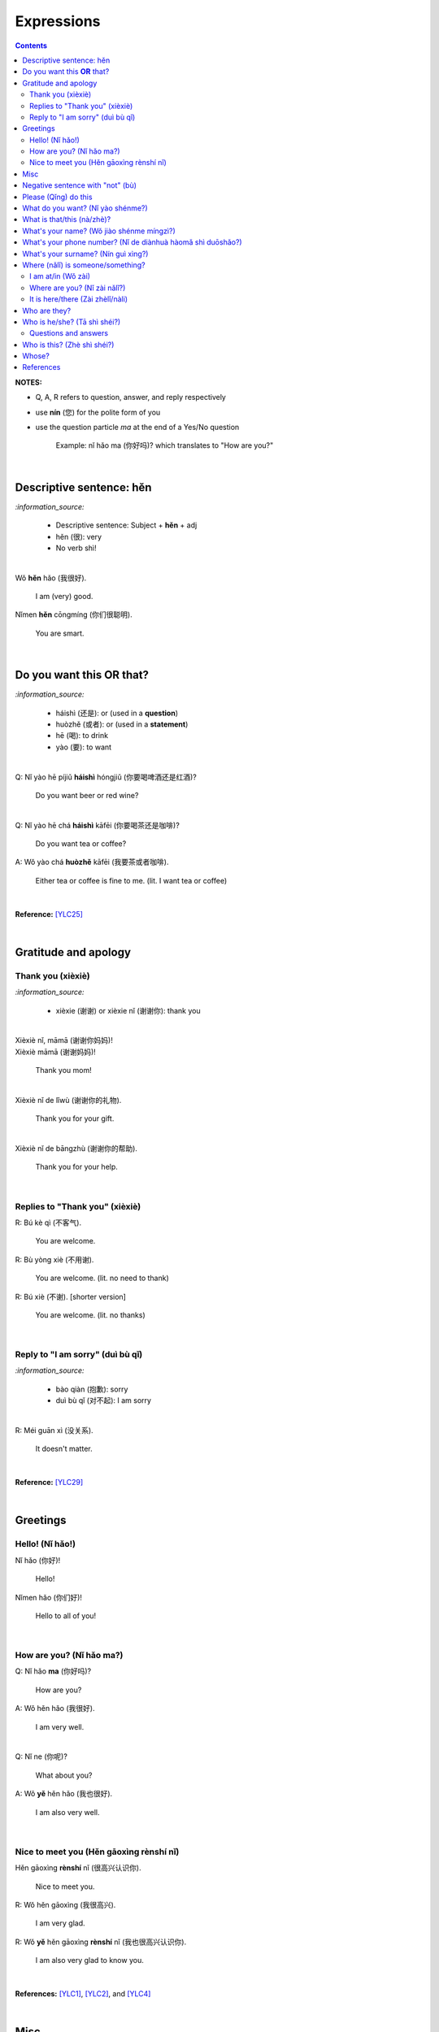 ===========
Expressions
===========
.. contents:: **Contents**
   :depth: 3
   :local:
   :backlinks: top

**NOTES:**

- Q, A, R refers to question, answer, and reply respectively
- use **nín** (您) for the polite form of you
- use the question particle *ma* at the end of a Yes/No question
   
   Example: nǐ hǎo ma (你好吗)? which translates to "How are you?"

|

Descriptive sentence: hěn
=========================
`:information_source:`

   - Descriptive sentence: Subject + **hěn** + adj
   - hěn (很): very
   - No verb shì!

|

| Wǒ **hěn** hǎo (我很好).

   I am (very) good.
| Nǐmen **hěn** cōngmíng (你们很聪明).

   You are smart.
   
|

Do you want this **OR** that?
=============================
`:information_source:`

   - háishì (还是): or (used in a **question**)
   - huòzhě (或者): or (used in a **statement**)
   - hē (喝): to drink
   - yào (要): to want

| 

| Q: Nǐ yào hē píjiǔ **háishì** hóngjiǔ (你要喝啤酒还是红酒)?

   Do you want beer or red wine?

|

| Q: Nǐ yào hē chá **háishì** kāfēi (你要喝茶还是咖啡)?

   Do you want tea or coffee?
   
| A: Wǒ yào chá **huòzhě** kāfēi (我要茶或者咖啡).

   Either tea or coffee is fine to me. (lit. I want tea or coffee)

|

**Reference:** [YLC25]_

|

Gratitude and apology
=====================
Thank you (xièxiè)
------------------
`:information_source:`

   - xièxie (谢谢) or xièxie nǐ (谢谢你): thank you

|

| Xièxiè nǐ, māmā (谢谢你妈妈)!
| Xièxiè māmā (谢谢妈妈)!

   Thank you mom!

|

| Xièxiè nǐ de lǐwù (谢谢你的礼物).

   Thank you for your gift.

|

| Xièxiè nǐ de bāngzhù (谢谢你的帮助).

   Thank you for your help.
   
|

Replies to "Thank you" (xièxiè)
-------------------------------
| R: Bú kè qì (不客气).

   You are welcome.
| R: Bù yòng xiè (不用谢).

   You are welcome. (lit. no need to thank)
| R: Bú xiè (不谢). [shorter version]

   You are welcome. (lit. no thanks)

|

Reply to "I am sorry" (duì bù qǐ)
---------------------------------
`:information_source:`

   - bào qiàn (抱歉): sorry
   - duì bù qǐ (对不起): I am sorry

|

| R: Méi guān xì (没关系).

   It doesn't matter.
   
|

**Reference:** [YLC29]_

|

Greetings
=========
Hello! (Nǐ hǎo!)
----------------
| Nǐ hǎo (你好)!
   
   Hello!

| Nǐmen hǎo (你们好)!

   Hello to all of you!

|

How are you? (Nǐ hǎo ma?)
-------------------------
| Q: Nǐ hǎo **ma** (你好吗)?

   How are you?
| A: Wǒ hěn hǎo (我很好).

   I am very well.

|

| Q: Nǐ ne (你呢)?

   What about you?
   
| A: Wǒ **yě** hěn hǎo (我也很好).

   I am also very well.

|

Nice to meet you (Hěn gāoxìng rènshí nǐ)
----------------------------------------
| Hěn gāoxìng **rènshí** nǐ (很高兴认识你).

   Nice to meet you.
| R: Wǒ hěn gāoxìng (我很高兴).

   I am very glad.
| R: Wǒ **yě** hěn gāoxìng **rènshí** nǐ (我也很高兴认识你).

   I am also very glad to know you.

|

**References:** [YLC1]_, [YLC2]_, and [YLC4]_

|

Misc
====
| Q: Nǐ zuò **shénme** gōngzuò (你做什么工作)?

   What do you do (as a living)? Lit. You do what job?
| A: Wǒ shì xuéshēng (我是学生).

   I am a student.

|

Negative sentence with "not" (bù)
=================================
`:information_source:`

   - bù (不): not (adv)
   - Pronoun + to be + not + adj: Subject + bù + adj
   - No verb shì!

|

| Wǒ **bù** máng (我不忙).

   I am not busy. (lit. I not busy)
   
| Tā **bù** piàoliang (她不漂亮).

   She is not beautiful. (lit. She not beautiful)

|

**Reference:** [YLC14]_

|

Please (Qǐng) do this
=====================
`:information_source:`

   Qǐng (请): please

|

| Qǐng **zuò** (请坐).

   Please sit down.
   
| Qǐng **shuō** (请说).

   Please say.
   
| Qǐng **jìn** (请进).

   Please come in.
   
| Qǐng **wèn** (请问).

   Please ask.

|

**Reference:** [YLC23]_

|

What do you want? (Nǐ yào shénme?)
==================================
`:information_source:`

   - hē (喝): to drink
   - qǐngwèn (请问): may I ask; excuse me
   - yībēi (一杯): a cup or a glass

|

**Questions:**

| Nǐ yào hē **shénme** (你要喝什么)? 

   What do you want to drink?
   
| **Qǐngwèn nín** yào hē **shénme** (请问您要喝什么)?

   May I ask what would you like to drink?

|

**Answers:**

| Wǒ yào **yībēi** kāfēi (我要一杯咖啡).

   I want a cup of coffee

| Wǒ yào **yībēi** chá (我要一杯茶).

   I want a cup of tea.
   
| Wǒ yào **yībēi** niúnǎi (我要一杯牛奶).

   I want a glass of milk.
   
| Wǒ yào **yībēi** guǒzhī (我要一杯果汁).

   I want a glass of juice.

|

**Reference:** [YLC23]_

|

What is that/this (nà/zhè)?
===========================
`:information_source:`

   - nà (那): that
   - zhè (这): this

|

**Questions:**

| **Nà** shì shénme (那是什么)?

   What is that?

| **Zhè** shì shénme (这是什么)?

   What is this?

|

**Answers:**

| **Nà** shì yī běn shū (那是一本书). 

   That is a book.
   
| **Zhè** shì yīgè píngguǒ (这是一个苹果).

   This is an apple.

**Reference:** [YLC24]_

|

What's your name? (Wǒ jiào shénme míngzì?) 
==========================================
`:information_source:`

   - jiào (叫): to be called
   - míngzì (名字): first name

|

| Q: Wǒ **jiào** shénme **míngzì** (我叫什么名字)?

   What is your first name? 
| A: Wǒ jiào Raul (我叫 Raul).

   I am called Raul. (Another translation: My name is Raul).

|

**Reference:** [YLC3]_

|

What's your phone number? (Nǐ de diànhuà hàomǎ shì duōshǎo?)
============================================================
`:information_source:`

   - duōshǎo (多少): how many/much
   - shénme (什么): what
   - diànhuà (电话): telephone
   - hàomǎ (号码): number

|

| Q: Nǐ de diànhuà hàomǎ shì **duōshǎo** (你的电话号码是多少)?
| Q: Nǐ de diànhuà hàomǎ shì **shénme** (你的电话号码是什么)?

  What's your phone number?
| A: Wǒ de diànhuà hàomǎ shì ... (我的电话号码是 ...) 

  My phone number is ...

|

`:information_source:`

   When saying the number 1, use yāo instead of yī. Hence, we avoid
   confusing yī (1) and qī (7).

|

**Reference:** [YLC16]_

|

What's your surname? (Nín guì xìng?)
====================================
`:information_source:`

   - guì (贵): expensive, honorable
   - xìng (姓): surname, family name or to be surnamed
   - Examples of Chinese surnames: Lǐ (力), Wáng (王), Zhāng (张), Zhào (赵)
   - nǚ shì (女士): Ms (if you are not sure if she is married), lady, madam
   - xiǎo jie (小姐): Miss (if not married), young lady
   - tài tai (太太) or fū ren (夫人): Mrs, married woman, lady, madam
   - xiānsheng (先生): Mr, Mister
   
|

| Q: Nín **guì xìng** (您贵姓)?

   What's your surname?
| A: Wǒ **xìng** Wáng (我姓王).

   My surname is Wáng.

|

`:warning:`

   - Do not say "Wǒ **guì** xìng" since it is impolite!
   - Surname goes before Ms/Mr e.g. Ms Wáng is translated as: Wáng nǚ shì (王女士)

|

**Reference:** [YLC12]_

|

Where (nǎlǐ) is someone/something?
==================================
I am at/in (Wǒ zài)
-------------------
`:information_source:`

   - zài (在): to be in/at
   - "To be in/at": subject + zài + location
   - "Not to be in/at": subject + bú zài + location

| Wǒ **zài** zhōngguó (我在中国).
   
   I am in China.
   
| Wǒ **zài** měiguó (我在美国).

   I am in America.

| Wǒ de shǒujī **zài** jiā (我的手机在家).

   My mobilephone is at home.

| Wǒ **zài** jiā (我在家).

   I am at home.
   
| Wǒ **bú zài** gōngsī (我不在公司).

   I am not in the company.

|

| Q: Nǐ **zài** jiā **ma** (你在家吗)?

   Are you at home?
| A: Wǒ **bú zài** jiā (我不在家).

   I am not at home.

|

| Raul zài **ma** (Raul 在吗)?

   Is Raul around?
| Wǒ **zài** (我在).

   I am around.
| Wǒ **bú zài** (我不在).

   I am not around.

|

Where are you? (Nǐ zài nǎlǐ?)
-----------------------------
`:information_source:`

   - nǎlǐ (哪里): where

|

| Nǐ zài **nǎlǐ** (你在哪里)?

   Where are you?

| Wǒ de shǒujī zài **nǎlǐ** (我的手机在哪里)?

   Where is my mobile phone?
   
|

It is here/there (Zài zhèlǐ/nàli)
---------------------------------
`:information_source:`

   - nǎlǐ (哪里): where
   - nàli (那里): there [used in the South]
   - nà'er (那儿): there [used in the North]
   - zhèlǐ (这里): here [formal; used in the South]
   - zhèr/zhè'er (这儿): here [informal; used in the North]

|

| Q: Qǐngwèn, chāoshì zài **nǎlǐ** (请问超市在哪里)?

   Excuse me, where is the supermarket?
| A: Chāoshì zài **zhèlǐ** (超市在这里). [Formal]
| A: Chāoshì zài **zhè'er** (超市在这儿). [Informal]

   The supermarket is **here**.
| A: Chāoshì zài **nàli** (超市在那里).

   The supermarket is **over there**.

`:information_source:`

   *Google Translate* translates "there" as nàlǐ (那里) with a falling-rising tone 
   in the last character and thus translates the whole sentence "Chāoshì zài nàlǐ" as
   "Where is the supermarket?" [GTNALI]_. yabla dictionary translates 'there' as nàli
   (那里) with a neutral tone in the last character [YDNALI]_.
|

**References:** [YLC24]_, [YLC27]_ and [YLC28]_

|

Who are they?
=============
`:information_source:`

   - wǒmen (我们): we, use
   - nǐmen (你们): you
   - tāmen (他们): they
   - dōu (都): both, all
   - shéi (谁): who, whom

|

`:information_source:`

   - "We/You/They are all": Subject + dōu + verb

|

**Questions:**

| Tāmen shì **shéi** (他们是谁)?

   Who are they?
| Nǐ shì **shéi** (你是谁)? 

   Who are you?

|

**Answers:**

| **Wǒmen** shì zhōngguó rén (我们是中国人).

   We are chinese.
| **Tāmen** shì wǒ de péngyou (他们是我的朋友).

   They are my friends.
| Tāmen **dōu** shì wǒ de péngyou (他们都是我的朋友).
   
   They are all my friends.
| Wǒmen **dōu** xǐhuān hǎixiān (我们都喜欢海鲜).
   
   All of us like seafod. (Another translation: we all like seafood)

|

**Reference:** [YLC11]_

|

Who is he/she? (Tā shì shéi?)
=============================
`:information_source:`

   - possessive determiner: Pronoun/Person/Place/object + de
   - Wǒ de (我的): my
   - Nǐ de (你的): your
   - Nín de (您的): your
   - tā de (他的): his
   - tā de (她的): her
   - tā de (它的): its
|

`:information_source:`

   shéi (谁): who, whom

|

Questions and answers
---------------------
**Questions:**

| Tā shì **shéi** (**她**是谁)?
   
   Who is she?
| Tā shì **shéi** (**他**是谁)?
   
   Who is he?

|

**Answers:**

| Mary **de** nǚ'ér (Mary 的女儿).

   Mary's daughter
| Jack **de** lǎopó (Jack 的老婆).

   Jack's wife.
| Anna **de** lǎogōng (Anna 的老公).
   
   Anna's husband.
| Tā shì wǒ **de** māmā (她是我的妈妈).
   
   She is my mother.

|

**References:** [YLC9]_

|

Who is this? (Zhè shì shéi?)
============================
`:information_source:`

   - shéi (谁): who, whom
   - zhè (这): this
|

| Q: **Zhè** shì **shéi** (这是谁)?

   Who is this?
| A: **Zhè** shì Lily (这是 Lily).

   This is Lily.

|

**References:** [YLC24]_

|

Whose?
======
`:information_source:`

   - shéi de (谁的): whose
   - zhè (这): this

|

**Questions:**

| **Shéi de** shū (谁的书)?

   Whose book?
| **Shéi de** bēizi (谁的杯子)?

   Whose cup?
| **Zhè** shì **shéi de** qiánbāo? (这是谁的钱包)?

   Whose wallet is this? (lit. This is whose wallet?)

|

**Answers:**

| Lìlì **de** shū (莉莉的书).

   Lily's book.
| Ānnà **de** bēizi (安娜的杯子).

   Anna's cup.
| **Zhè** shì **wǒ de** qiánbāo (这是我的钱包).

   This is my wallet.

|

**References:** [YLC26]_

|
|
   
References
==========

.. [GT-ZHONGWEN] https://archive.is/lgYUm [Google uses zhōngwén to refer to the Chinese language]
.. [GTNALI] https://archive.vn/06Glp [Google uses nàlǐ for 那里]
.. [YDNALI] https://archive.vn/GO8M9 [yabla dictionary uses nàli for 那里]
.. [YLC1] https://youtu.be/aQOUSJOVHp8?t=41 [Learn Chinese for Beginners. Lesson 1: Say "Hello!" in Chinese 你好！]
.. [YLC2] https://youtu.be/aQOUSJOVHp8?t=222 [Learn Chinese for Beginners. Lesson 2: How are you?  你好吗？]
.. [YLC3] https://youtu.be/aQOUSJOVHp8?t=222 [Learn Chinese for Beginners. Lesson 3: What is your name? 我叫什么名字？]
.. [YLC4] https://youtu.be/aQOUSJOVHp8?t=796 [Learn Chinese for Beginners. Lesson 4: Nice to meet you. 很高兴认识你]
.. [YLC5] https://youtu.be/aQOUSJOVHp8?t=1096 [Learn Chinese for Beginners. Lesson 5: Country names. 国家名称]
.. [YLC6] https://youtu.be/aQOUSJOVHp8?t=1489 [Learn Chinese for Beginners. Lesson 6: What’s your nationality? 你是哪国人？]
.. [YLC7] https://youtu.be/aQOUSJOVHp8?t=1846 [Learn Chinese for Beginners. Lesson 7: Are you American?  你是美国人吗？]
.. [YLC8] https://youtu.be/aQOUSJOVHp8?t=2208 [Learn Chinese for Beginners. Lesson 8: Can you speak Chinese?  你会说汉语吗？]
.. [YLC8-ZHONG] https://youtu.be/aQOUSJOVHp8?t=2358 [Learn Chinese for Beginners. Lesson 8: Can you speak Chinese?  你会说汉语吗？]
.. [YLC9] https://youtu.be/aQOUSJOVHp8?t=2643 [Learn Chinese for Beginners. Lesson 9: Who is she?  她是谁？]
.. [YLC11] https://youtu.be/aQOUSJOVHp8?t=3372 [Learn Chinese for Beginners. Lesson 11: They are all my friends. 他们都是我的朋友]
.. [YLC12] https://youtu.be/aQOUSJOVHp8?t=3741 [Learn Chinese for Beginners. Lesson 12: What’s your surname?  您贵姓？]
.. [YLC14] https://youtu.be/aQOUSJOVHp8?t=4456 [Learn Chinese for Beginners. Lesson 14: I am busy.  我很忙]
.. [YLC16] https://youtu.be/aQOUSJOVHp8?t=5155 [Learn Chinese for Beginners. Lesson 16: What’s your phone number?  你的电话号码是多少?]
.. [YLC19] https://youtu.be/aQOUSJOVHp8?t=6349 [Learn Chinese for Beginners. Lesson 19: How old are you? 你多大?]
.. [YLC23] https://youtu.be/aQOUSJOVHp8?t=7789 [Learn Chinese for Beginners. Lesson 23: I want a cup of coffee. 我想要一杯咖啡]
.. [YLC24] https://youtu.be/aQOUSJOVHp8?t=8202 [Learn Chinese for Beginners. Lesson 24: What is this? 这是什么？]
.. [YLC25] https://youtu.be/aQOUSJOVHp8?t=8521 [Learn Chinese for Beginners. Lesson 25: Do you want tea or coffee? 你想要茶还是咖啡？]
.. [YLC26] https://youtu.be/aQOUSJOVHp8?t=8822 [Learn Chinese for Beginners. Lesson 26: Whose wallet is this? 这个钱包是谁的？]
.. [YLC27] https://youtu.be/aQOUSJOVHp8?t=9053 [Learn Chinese for Beginners. Lesson 27: Are you at home? 你在家吗？]
.. [YLC28] https://youtu.be/aQOUSJOVHp8?t=9440 [Learn Chinese for Beginners. Lesson 28: Where are you? 你在哪里？]
.. [YLC29] https://youtu.be/aQOUSJOVHp8?t=9892 [Learn Chinese for Beginners. Lesson 29: Express gratitude & apology. 表达感谢和道歉]
